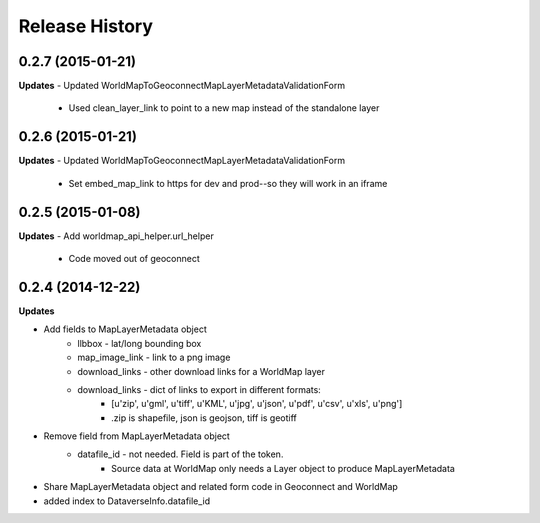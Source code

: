 .. :changelog:

Release History
---------------

0.2.7 (2015-01-21)
++++++++++++++++++

**Updates**
- Updated WorldMapToGeoconnectMapLayerMetadataValidationForm
    - Used clean_layer_link to point to a new map instead of the standalone layer


0.2.6 (2015-01-21)
++++++++++++++++++

**Updates**
- Updated WorldMapToGeoconnectMapLayerMetadataValidationForm
    - Set embed_map_link to https for dev and prod--so they will work in an iframe

0.2.5 (2015-01-08)
++++++++++++++++++

**Updates**
- Add worldmap_api_helper.url_helper
    - Code moved out of geoconnect

0.2.4 (2014-12-22)
++++++++++++++++++

**Updates**

- Add fields to MapLayerMetadata object
    - llbbox - lat/long bounding box
    - map_image_link - link to a png image
    - download_links - other download links for a WorldMap layer
    - download_links - dict of links to export in different formats:
        - [u'zip', u'gml', u'tiff', u'KML', u'jpg', u'json', u'pdf', u'csv', u'xls', u'png']
        - .zip is shapefile, json is geojson, tiff is geotiff
- Remove field from MapLayerMetadata object
    - datafile_id - not needed.  Field is part of the token.
        - Source data at WorldMap only needs a Layer object to produce MapLayerMetadata
- Share MapLayerMetadata object and related form code in Geoconnect and WorldMap
- added index to DataverseInfo.datafile_id